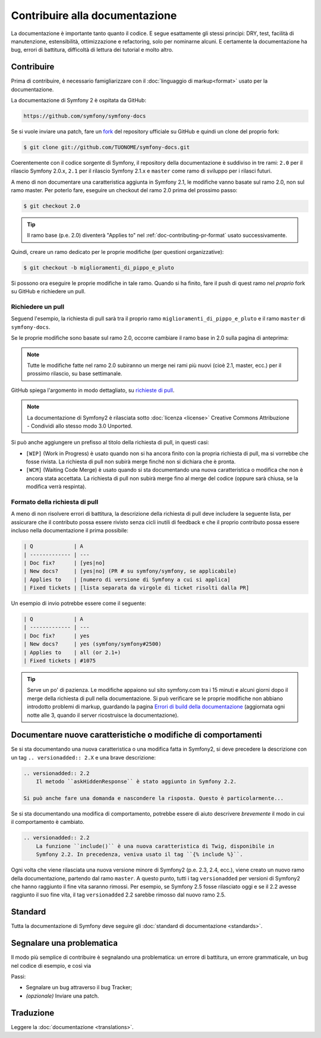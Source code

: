Contribuire alla documentazione
===============================

La documentazione è importante tanto quanto il codice. E segue esattamente gli stessi principi:
DRY, test, facilità di manutenzione, estensibilità, ottimizzazione e refactoring,
solo per nominarne alcuni. E certamente la documentazione ha bug, errori di battitura, difficoltà di lettura dei tutorial
e molto altro.

Contribuire
-----------

Prima di contribuire, è necessario famigliarizzare con il :doc:`linguaggio di markup<format>` 
usato per la documentazione.

La documentazione di Symfony 2 è ospitata da GitHub:

.. code-block:: text

    https://github.com/symfony/symfony-docs

Se si vuole inviare una patch, fare un `fork`_ del repository ufficiale su GitHub
e quindi un clone del proprio fork:

.. code-block:: bash

    $ git clone git://github.com/TUONOME/symfony-docs.git

Coerentemente con il codice sorgente di Symfony, il repository della documentazione è suddiviso in
tre rami: ``2.0`` per il rilascio Symfony 2.0.x, ``2.1`` per il
rilascio Symfony 2.1.x e ``master`` come ramo di sviluppo per i
rilasci futuri.

A meno di non documentare una caratteristica aggiunta in Symfony 2.1, le modifiche
vanno basate sul ramo 2.0, non sul ramo master. Per poterlo fare,
eseguire un checkout del ramo 2.0 prima del prossimo passo:

.. code-block:: bash

    $ git checkout 2.0

.. tip::

    Il ramo base (p.e. 2.0) diventerà "Applies to" nel :ref:`doc-contributing-pr-format`
    usato successivamente.

Quindi, creare un ramo dedicato per le proprie modifiche (per questioni organizzative):

.. code-block:: bash

    $ git checkout -b miglioramenti_di_pippo_e_pluto

Si possono ora eseguire le proprie modifiche in tale ramo. Quando si ha finito,
fare il push di quest ramo nel *proprio* fork su GitHub e richiedere un pull.

Richiedere un pull
~~~~~~~~~~~~~~~~~~

Seguend l'esempio, la richiesta di pull sarà tra il proprio ramo
``miglioramenti_di_pippo_e_pluto`` e il ramo ``master`` di ``symfony-docs``.

.. image:: /images/docs-pull-request.png
   :align: center

Se le proprie modifiche sono basate sul ramo 2.0, occorre cambiare il
ramo base in 2.0 sulla pagina di anteprima:

.. image:: /images/docs-pull-request-change-base.png
   :align: center

.. note::

  Tutte le modifiche fatte nel ramo 2.0 subiranno un merge nei rami più nuovi
  (cioè 2.1, master, ecc.) per il prossimo rilascio, su base settimanale.

GitHub spiega l'argomento in modo dettagliato, su `richieste di pull`_.

.. note::

  La documentazione di Symfony2 è rilasciata sotto :doc:`licenza <license>`
  Creative Commons Attribuzione - Condividi allo stesso modo 3.0 Unported.

Si può anche aggiungere un prefisso al titolo della richiesta di pull, in questi casi:

* ``[WIP]`` (Work in Progress) è usato quando non si ha ancora finito con la propria
  richiesta di pull, ma si vorrebbe che fosse rivista. La richiesta di pull non
  subirà merge finché non si dichiara che è pronta.

* ``[WCM]`` (Waiting Code Merge) è usato quando si sta documentando una nuova caratteristica
  o modifica che non è ancora stata accettata. La richiesta di pull non subirà
  merge fino al merge del codice (oppure sarà chiusa, se la modifica
  verrà respinta).

.. _doc-contributing-pr-format:

Formato della richiesta di pull
~~~~~~~~~~~~~~~~~~~~~~~~~~~~~~~

A meno di non risolvere errori di battitura, la descrizione della richiesta di pull deve
includere la seguente lista, per assicurare che il contributo possa essere rivisto
senza cicli inutili di feedback e che il proprio contributo possa essere incluso
nella documentazione il prima possibile:

.. code-block:: text

    | Q             | A
    | ------------- | ---
    | Doc fix?      | [yes|no]
    | New docs?     | [yes|no] (PR # su symfony/symfony, se applicabile)
    | Applies to    | [numero di versione di Symfony a cui si applica]
    | Fixed tickets | [lista separata da virgole di ticket risolti dalla PR]

Un esempio di invio potrebbe essere come il seguente:

.. code-block:: text

    | Q             | A
    | ------------- | ---
    | Doc fix?      | yes
    | New docs?     | yes (symfony/symfony#2500)
    | Applies to    | all (or 2.1+)
    | Fixed tickets | #1075

.. tip::

    Serve un po' di pazienza. Le modifiche appaiono sul sito symfony.com tra i 15 minuti e alcuni giorni
    dopo il merge della richiesta di pull nella documentazione. Si può verificare
    se le proprie modifiche non abbiano introdotto problemi di markup, guardando la
    pagina `Errori di build della documentazione`_ (aggiornata ogni notte alle 3,
    quando il server ricostruisce la documentazione).

Documentare nuove caratteristiche o modifiche di comportamenti
--------------------------------------------------------------

Se si sta documentando una nuova caratteristica o una modifica fatta in
Symfony2, si deve precedere la descrizione con un tag ``.. versionadded:: 2.X``
e una brave descrizione:

.. code-block:: text

    .. versionadded:: 2.2
        Il metodo ``askHiddenResponse`` è stato aggiunto in Symfony 2.2.

    Si può anche fare una domanda e nascondere la risposta. Questo è particolarmente...

Se si sta documentando una modifica di comportamento, potrebbe essere di aiuto descrivere *brevemente*
il modo in cui il comportamento è cambiato.

.. code-block:: text

    .. versionadded:: 2.2
        La funzione ``include()`` è una nuova caratteristica di Twig, disponibile in
        Symfony 2.2. In precedenza, veniva usato il tag ``{% include %}``.

Ogni volta che viene rilasciata una nuova versione minore di Symfony2 (p.e. 2.3, 2.4, ecc.),
viene creato un nuovo ramo della documentazione, partendo dal ramo ``master``.
A questo punto, tutti i tag ``versionadded`` per versioni di Symfony2 che hanno raggiunto il
fine vita saranno rimossi. Per esempio, se Symfony 2.5 fosse rilasciato
oggi e se il 2.2 avesse raggiunto il suo fine vita, il tag ``versionadded`` 2.2
sarebbe rimosso dal nuovo ramo 2.5.

Standard
--------

Tutta la documentazione di Symfony deve seguire gli
:doc:`standard di documentazione <standards>`.

Segnalare una problematica
--------------------------

Il modo più semplice di contribuire è segnalando una problematica: un errore di battitura,
un errore grammaticale, un bug nel codice di esempio, e così via

Passi:

* Segnalare un bug attraverso il bug Tracker;

* *(opzionale)* Inviare una patch.

Traduzione
----------

Leggere la :doc:`documentazione <translations>`.

.. _`fork`: http://help.github.com/articles/fork-a-repo
.. _`richieste di pull`: http://help.github.com/articles/using-pull-requests
.. _`Errori di build della documentazione`: http://symfony.com/doc/build_errors
